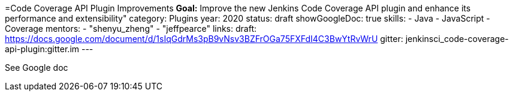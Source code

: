 =Code Coverage API Plugin Improvements
*Goal:*  Improve the new Jenkins Code Coverage API plugin and enhance its performance and extensibility"
category: Plugins
year: 2020
status: draft
showGoogleDoc: true
skills:
- Java
- JavaScript
- Coverage
mentors:
- "shenyu_zheng"
- "jeffpearce"
links:
  draft: https://docs.google.com/document/d/1sIqGdrMs3pB9vNsv3BZFrOGa75FXFdI4C3BwYtRvWrU
  gitter: jenkinsci_code-coverage-api-plugin:gitter.im
---

See Google doc

